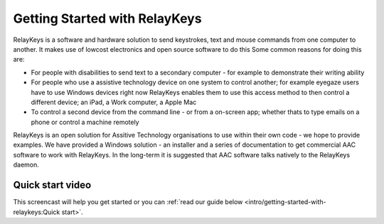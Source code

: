 Getting Started with RelayKeys
===========================

RelayKeys is a software and hardware solution to send keystrokes, text and mouse commands 
from one computer to another. It makes use of lowcost electronics and open source software to do this
Some common reasons for doing this are:

* For people with disabilities to send text to a secondary computer - for example to demonstrate their writing ability
* For people who use a assistive technology device on one system to control another; for example eyegaze users have to use Windows devices right now
  RelayKeys enables them to use this access method to then control a different device; an iPad, a Work computer, a Apple Mac
* To control a second device from the command line - or from a on-screen app; whether thats to type emails on a phone or control a machine remotely

RelayKeys is an open solution for Assitive Technology organisations to use within their own code - we hope to provide examples. We have provided a Windows solution - an installer and a series of documentation to get commercial AAC software to work  with RelayKeys. In the long-term it is suggested that AAC software talks natively to the RelayKeys daemon. 

Quick start video
-----------------

This screencast will help you get started or you can
:ref:`read our guide below <intro/getting-started-with-relaykeys:Quick start>`.

.. raw:: html

    <div style="text-align: center; margin-bottom: 2em;">
    <iframe width="100%" height="350" src="https://www.youtube.com/embed/oJsUvBQyHBs?rel=0" frameborder="0" allow="autoplay; encrypted-media" allowfullscreen></iframe>
    </div>
